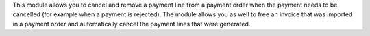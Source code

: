 This module allows you to cancel and remove a payment line from a payment order when the payment needs to be cancelled (for example when a payment is rejected).
The module allows you as well to free an invoice that was imported in a payment order and automatically cancel the payment lines that were generated.
